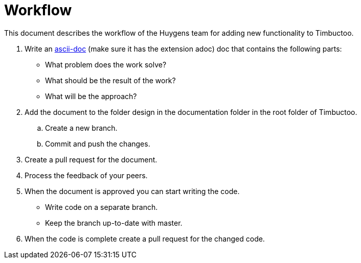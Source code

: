 = Workflow

This document describes the workflow of the Huygens team for adding new functionality to Timbuctoo.

. Write an http://asciidoctor.org[ascii-doc] (make sure it has the extension adoc) doc that contains the following parts:
* What problem does the work solve?
* What should be the result of the work?
* What will be the approach?
. Add the document to the folder design in the documentation folder in the root folder of Timbuctoo.
.. Create a new branch.
.. Commit and push the changes.
. Create a pull request for the document.
. Process the feedback of your peers.
. When the document is approved you can start writing the code.
* Write code on a separate branch.
* Keep the branch up-to-date with master.
. When the code is complete create a pull request for the changed code.
